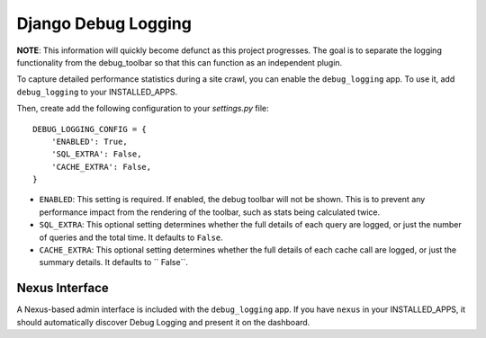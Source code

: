 ====================
Django Debug Logging
====================

**NOTE**: This information will quickly become defunct as this project
progresses. The goal is to separate the logging functionality from the
debug_toolbar so that this can function as an independent plugin.

To capture detailed performance statistics during a site crawl, you can enable
the ``debug_logging`` app.  To use it, add ``debug_logging`` to your
INSTALLED_APPS.

Then, create add the following configuration to your *settings.py* file::

    DEBUG_LOGGING_CONFIG = {
        'ENABLED': True,
        'SQL_EXTRA': False,
        'CACHE_EXTRA': False,
    }

* ``ENABLED``: This setting is required.  If enabled, the debug toolbar will
  not be shown.  This is to prevent any performance impact from the rendering
  of the toolbar, such as stats being calculated twice.

* ``SQL_EXTRA``: This optional setting determines whether the full details of
  each query are logged, or just the number of queries and the total time.  It
  defaults to ``False``.

* ``CACHE_EXTRA``: This optional setting determines whether the full details of
  each cache call are logged, or just the summary details.  It defaults to
  `` False``.

Nexus Interface
---------------

A Nexus-based admin interface is included with the ``debug_logging`` app.  If
you have ``nexus`` in your INSTALLED_APPS, it should automatically discover
Debug Logging and present it on the dashboard.
